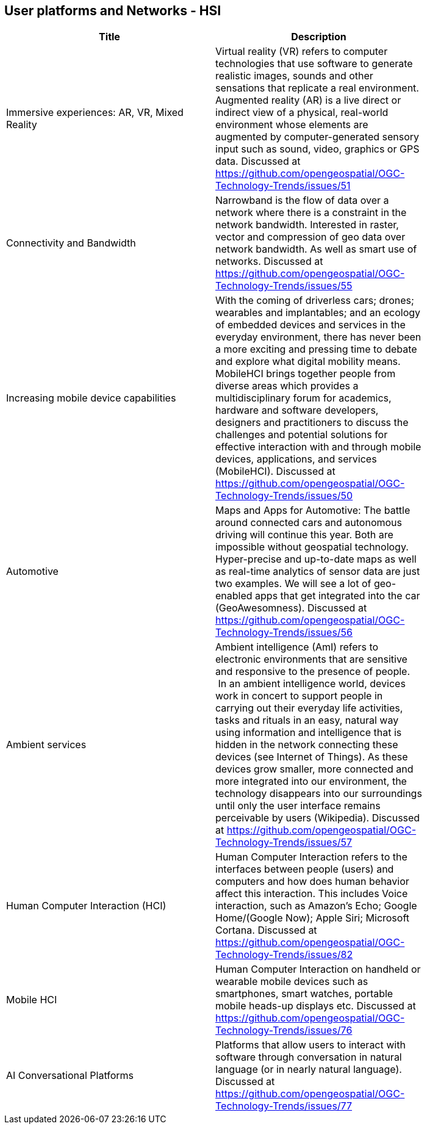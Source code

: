 //////
comment
//////

<<<

== User platforms and Networks - HSI

<<<

[width="80%", options="header"]
|=======================
|Title      |Description

|Immersive experiences: AR, VR, Mixed Reality
|Virtual reality (VR) refers to computer technologies that use software to generate realistic images, sounds and other sensations that replicate a real environment. Augmented reality (AR) is a live direct or indirect view of a physical, real-world environment whose elements are augmented by computer-generated sensory input such as sound, video, graphics or GPS data. Discussed at https://github.com/opengeospatial/OGC-Technology-Trends/issues/51

|Connectivity and Bandwidth
|Narrowband is the flow of data over a network where there is a constraint in the network bandwidth. Interested in raster, vector and compression of geo data over network bandwidth. As well as smart use of networks. Discussed at https://github.com/opengeospatial/OGC-Technology-Trends/issues/55

|Increasing mobile device capabilities
|With the coming of driverless cars; drones; wearables and implantables; and an ecology of embedded devices and services in the everyday environment, there has never been a more exciting and pressing time to debate and explore what digital mobility means.  MobileHCI brings together people from diverse areas which provides a multidisciplinary forum for academics, hardware and software developers, designers and practitioners to discuss the challenges and potential solutions for effective interaction with and through mobile devices, applications, and services (MobileHCI). Discussed at https://github.com/opengeospatial/OGC-Technology-Trends/issues/50

|Automotive
|Maps and Apps for Automotive: The battle around connected cars and autonomous driving will continue this year. Both are impossible without geospatial technology. Hyper-precise and up-to-date maps as well as real-time analytics of sensor data are just two examples. We will see a lot of geo-enabled apps that get integrated into the car (GeoAwesomness). Discussed at https://github.com/opengeospatial/OGC-Technology-Trends/issues/56

|Ambient services
|Ambient intelligence (AmI) refers to electronic environments that are sensitive and responsive to the presence of people.  In an ambient intelligence world, devices work in concert to support people in carrying out their everyday life activities, tasks and rituals in an easy, natural way using information and intelligence that is hidden in the network connecting these devices (see Internet of Things). As these devices grow smaller, more connected and more integrated into our environment, the technology disappears into our surroundings until only the user interface remains perceivable by users (Wikipedia). Discussed at https://github.com/opengeospatial/OGC-Technology-Trends/issues/57

|Human Computer Interaction (HCI)
|Human Computer Interaction refers to the interfaces between people (users) and computers and how does human behavior affect this interaction. This includes Voice interaction, such as Amazon's Echo; Google Home/(Google Now); Apple Siri; Microsoft Cortana. Discussed at https://github.com/opengeospatial/OGC-Technology-Trends/issues/82

|Mobile HCI
|Human Computer Interaction on handheld or wearable mobile devices such as smartphones, smart watches, portable mobile heads-up displays etc. Discussed at https://github.com/opengeospatial/OGC-Technology-Trends/issues/76

|AI Conversational Platforms
|Platforms that allow users to interact with software through conversation in natural language (or in nearly natural language). Discussed at https://github.com/opengeospatial/OGC-Technology-Trends/issues/77

|=======================
